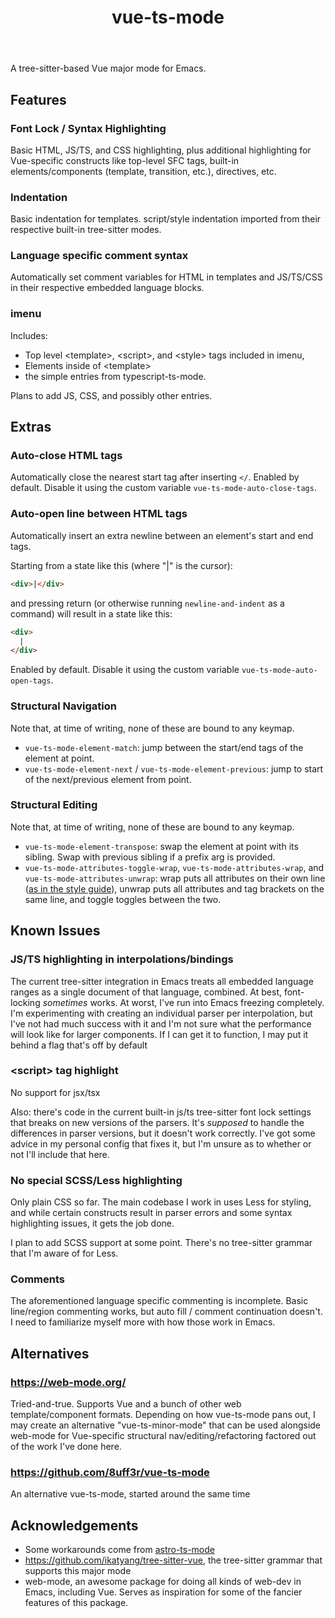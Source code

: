 #+title: vue-ts-mode

A tree-sitter-based Vue major mode for Emacs.

** Features
*** Font Lock / Syntax Highlighting
Basic HTML, JS/TS, and CSS highlighting, plus additional highlighting for Vue-specific constructs like top-level SFC tags, built-in elements/components (template, transition, etc.), directives, etc.

*** Indentation
Basic indentation for templates. script/style indentation imported from their respective built-in tree-sitter modes.

*** Language specific comment syntax
Automatically set comment variables for HTML in templates and JS/TS/CSS in their respective embedded language blocks.

*** imenu
Includes:
- Top level <template>, <script>, and <style> tags included in imenu,
- Elements inside of <template>
- the simple entries from typescript-ts-mode.

Plans to add JS, CSS, and possibly other entries.

** Extras
*** Auto-close HTML tags
Automatically close the nearest start tag after inserting =</=.
Enabled by default. Disable it using the custom variable =vue-ts-mode-auto-close-tags=.
*** Auto-open line between HTML tags
Automatically insert an extra newline between an element's start and end tags.

Starting from a state like this (where "|" is the cursor):
#+begin_src html
<div>|</div>
#+end_src
and pressing return (or otherwise running =newline-and-indent= as a command) will result in a state like this:
#+begin_src html
<div>
  |
</div>
#+end_src

Enabled by default. Disable it using the custom variable =vue-ts-mode-auto-open-tags=.
*** Structural Navigation
Note that, at time of writing, none of these are bound to any keymap.
- =vue-ts-mode-element-match=: jump between the start/end tags of the element at point.
- =vue-ts-mode-element-next= / =vue-ts-mode-element-previous=: jump to start of the next/previous element from point.
*** Structural Editing
Note that, at time of writing, none of these are bound to any keymap.
- =vue-ts-mode-element-transpose=: swap the element at point with its sibling. Swap with previous sibling if a prefix arg is provided.
- =vue-ts-mode-attributes-toggle-wrap=, =vue-ts-mode-attributes-wrap=, and =vue-ts-mode-attributes-unwrap=: wrap puts all attributes on their own line ([[https://vuejs.org/style-guide/rules-strongly-recommended.html#multi-attribute-elements][as in the style guide]]), unwrap puts all attributes and tag brackets on the same line, and toggle toggles between the two.

** Known Issues
*** JS/TS highlighting in interpolations/bindings
The current tree-sitter integration in Emacs treats all embedded language ranges as a single document of that language, combined. At best, font-locking /sometimes/ works. At worst, I've run into Emacs freezing completely. I'm experimenting with creating an individual parser per interpolation, but I've not had much success with it and I'm not sure what the performance will look like for larger components. If I can get it to function, I may put it behind a flag that's off by default

*** <script> tag highlight
No support for jsx/tsx

Also: there's code in the current built-in js/ts tree-sitter font lock settings that breaks on new versions of the parsers. It's /supposed/ to handle the differences in parser versions, but it doesn't work correctly. I've got some advice in my personal config that fixes it, but I'm unsure as to whether or not I'll include that here.

*** No special SCSS/Less highlighting
Only plain CSS so far. The main codebase I work in uses Less for styling, and while certain constructs result in parser errors and some syntax highlighting issues, it gets the job done.

I plan to add SCSS support at some point. There's no tree-sitter grammar that I'm aware of for Less.

*** Comments
The aforementioned language specific commenting is incomplete. Basic line/region commenting works, but auto fill / comment continuation doesn't. I need to familiarize myself more with how those work in Emacs.

** Alternatives
*** https://web-mode.org/
Tried-and-true. Supports Vue and a bunch of other web template/component formats. Depending on how vue-ts-mode pans out, I may create an alternative "vue-ts-minor-mode" that can be used alongside web-mode for Vue-specific structural nav/editing/refactoring factored out of the work I've done here.
*** https://github.com/8uff3r/vue-ts-mode
An alternative vue-ts-mode, started around the same time

** Acknowledgements
- Some workarounds come from [[https://github.com/Sorixelle/astro-ts-mode/tree/207e5da093aa8141b9dd2f5e98afd8952832b4b0][astro-ts-mode]]
- https://github.com/ikatyang/tree-sitter-vue, the tree-sitter grammar that supports this major mode
- web-mode, an awesome package for doing all kinds of web-dev in Emacs, including Vue. Serves as inspiration for some of the fancier features of this package.
